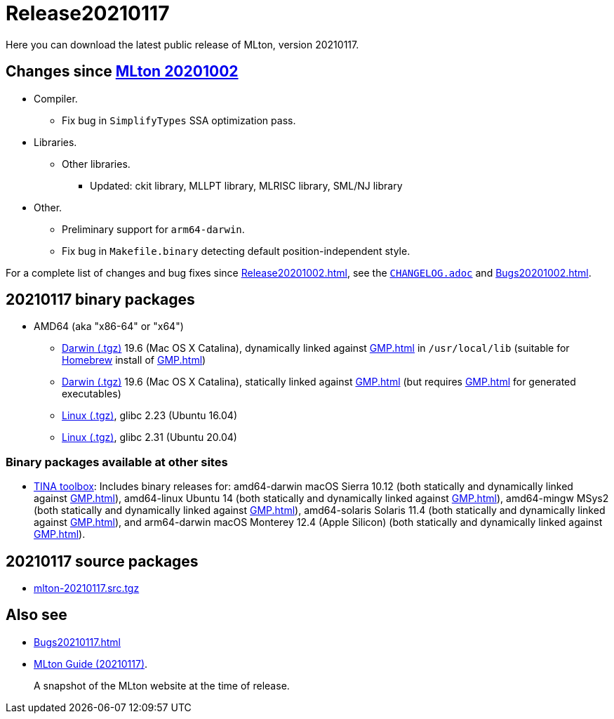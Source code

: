 = Release20210117

Here you can download the latest public release of MLton, version 20210117.

== Changes since <<Release20201002#,MLton 20201002>>

* Compiler.
  ** Fix bug in `SimplifyTypes` SSA optimization pass.
* Libraries.
  ** Other libraries.
    *** Updated: ckit library, MLLPT library, MLRISC library, SML/NJ library
* Other.
  ** Preliminary support for `arm64-darwin`.
  ** Fix bug in `Makefile.binary` detecting default position-independent style.

For a complete list of changes and bug fixes since
<<Release20201002#>>, see the
https://github.com/MLton/mlton/blob/on-20210117-release/CHANGELOG.adoc[`CHANGELOG.adoc`] and
<<Bugs20201002#>>.

== 20210117 binary packages

* AMD64 (aka "x86-64" or "x64")
** https://sourceforge.net/projects/mlton/files/mlton/20210117/mlton-20210117-1.amd64-darwin-19.6.gmp-homebrew.tgz[Darwin (.tgz)] 19.6 (Mac OS X Catalina), dynamically linked against <<GMP#>> in `/usr/local/lib` (suitable for https://brew.sh/[Homebrew] install of <<GMP#>>)
** https://sourceforge.net/projects/mlton/files/mlton/20210117/mlton-20210117-1.amd64-darwin-19.6.gmp-static.tgz[Darwin (.tgz)] 19.6 (Mac OS X Catalina), statically linked against <<GMP#>> (but requires <<GMP#>> for generated executables)
** https://sourceforge.net/projects/mlton/files/mlton/20210117/mlton-20210117-1.amd64-linux-glibc2.23.tgz[Linux (.tgz)], glibc 2.23 (Ubuntu 16.04)
** https://sourceforge.net/projects/mlton/files/mlton/20210117/mlton-20210117-1.amd64-linux-glibc2.31.tgz[Linux (.tgz)], glibc 2.31 (Ubuntu 20.04)

=== Binary packages available at other sites

* http://projects.laas.fr/tina/software.php[TINA toolbox]: Includes binary
  releases for: amd64-darwin macOS Sierra 10.12 (both statically and dynamically
  linked against <<GMP#>>), amd64-linux Ubuntu 14 (both statically and
  dynamically linked against <<GMP#>>), amd64-mingw MSys2 (both statically and
  dynamically linked against <<GMP#>>), amd64-solaris Solaris 11.4 (both
  statically and dynamically linked against <<GMP#>>), and arm64-darwin macOS
  Monterey 12.4 (Apple Silicon) (both statically and dynamically linked against
  <<GMP#>>).

== 20210117 source packages

 * https://sourceforge.net/projects/mlton/files/mlton/20210117/mlton-20210117.src.tgz[mlton-20210117.src.tgz]

== Also see

* <<Bugs20210117#>>
* http://www.mlton.org/guide/20210117/[MLton Guide (20210117)].
+
A snapshot of the MLton website at the time of release.
